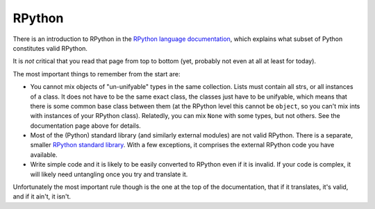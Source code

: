 RPython
=======

There is an introduction to RPython in the `RPython language documentation
<http://rpython.readthedocs.org/en/latest/rpython.html>`_,
which explains what subset of Python constitutes valid RPython.

It is *not* critical that you read that page from top to bottom (yet, probably
not even at all at least for today).

The most important things to remember from the start are:

* You cannot mix objects of "un-unifyable" types in the same collection.
  Lists must contain all strs, or all instances of a class. It does not
  have to be the same exact class, the classes just have to be unifyable,
  which means that there is some common base class between them (at the
  RPython level this cannot be ``object``, so you can't mix ints with
  instances of your RPython class). Relatedly, you can mix ``None`` with some
  types, but not others. See the documentation page above for details.

* Most of the (Python) standard library (and similarly external modules) are
  not valid RPython. There is a separate, smaller `RPython standard library
  <http://rpython.readthedocs.org/en/latest/rlib.html>`_. With a few
  exceptions, it comprises the external RPython code you have available.

* Write simple code and it is likely to be easily converted to RPython even if
  it is invalid. If your code is complex, it will likely need untangling once
  you try and translate it.

Unfortunately the most important rule though is the one at the top of the
documentation, that if it translates, it's valid, and if it ain't, it isn't.
